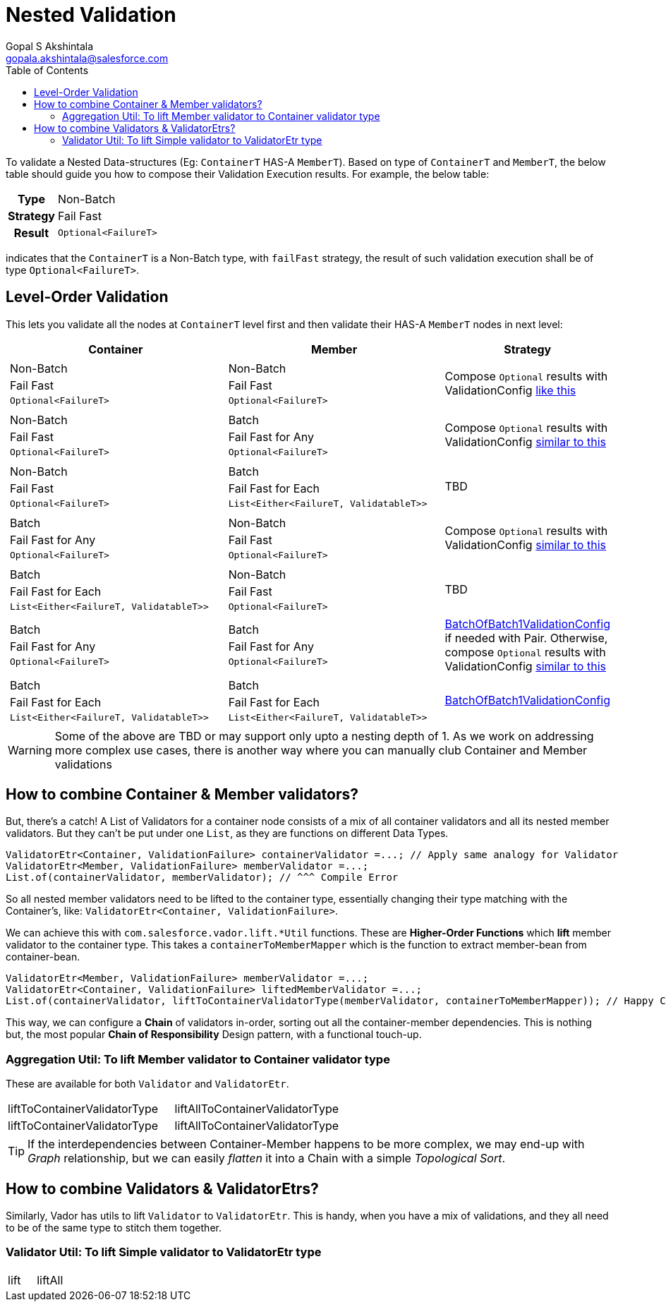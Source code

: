 = Nested Validation
Gopal S Akshintala <gopala.akshintala@salesforce.com>
:Revision: 1.0
ifdef::env-github[]
:tip-caption: :bulb:
:note-caption: :information_source:
:important-caption: :heavy_exclamation_mark:
:caution-caption: :fire:
:warning-caption: :warning:
endif::[]
:toc:
:prewrap!:
:sourcedir: ../../../vador/src/main/java
:testdir: ../../../vador/src/test/java
:imagesdir: ../../images/config-dsl

To validate a Nested Data-structures (Eg: `ContainerT` HAS-A `MemberT`). 
Based on type of `ContainerT` and `MemberT`, the below table should guide you how to compose their Validation Execution results.
 For example, the below table:

[%autowidth]
[cols="1h,1"]
|===
| Type | Non-Batch
| Strategy | Fail Fast
| Result | `Optional<FailureT>`
|===

indicates that the `ContainerT` is a Non-Batch type, with `failFast` strategy, the result of such validation execution shall be of type `Optional<FailureT>`.

== Level-Order Validation

This lets you validate all the nodes at `ContainerT` level first and then validate their HAS-A `MemberT` nodes in next level:

[cols="4a,4a,2"]
|===
|Container |Member |Strategy

|
[cols="1"]
!===
! Non-Batch
! Fail Fast
! `Optional<FailureT>`
!===

|[cols="1"]

!===
! Non-Batch ! Fail Fast ! `Optional<FailureT>`
!===

|Compose `Optional` results with ValidationConfig link:../ValidationConfig.adoc#_nested-non-batch-non-batch-level-order[like this]
|[cols="1"]

!===
! Non-Batch ! Fail Fast ! `Optional<FailureT>`
!===

|[cols="1"]

!===
! Batch ! Fail Fast for Any ! `Optional<FailureT>`
!===

|Compose `Optional` results with ValidationConfig link:../ValidationConfig.adoc#_nested-non-batch-non-batch-level-order[similar to this]

|[cols="1"]

!===
! Non-Batch ! Fail Fast ! `Optional<FailureT>`
!===

|[cols="1"]

!===
! Batch ! Fail Fast for Each ! `List<Either<FailureT, ValidatableT>>`
!===

|TBD

|[cols="1"]

!===
! Batch ! Fail Fast for Any ! `Optional<FailureT>`
!===

|[cols="1"]

!===
! Non-Batch ! Fail Fast ! `Optional<FailureT>`
!===

|Compose `Optional` results with ValidationConfig link:../ValidationConfig.adoc#_nested-non-batch-non-batch-level-order[similar to this]

|[cols="1"]

!===
! Batch ! Fail Fast for Each ! `List<Either<FailureT, ValidatableT>>`
!===

|[cols="1"]

!===
! Non-Batch ! Fail Fast ! `Optional<FailureT>`
!===

|TBD

|[cols="1"]

!===
! Batch ! Fail Fast for Any ! `Optional<FailureT>`
!===

|[cols="1"]

!===
! Batch ! Fail Fast for Any ! `Optional<FailureT>`
!===

|link:BatchOfBatch1ValidationConfig.adoc[BatchOfBatch1ValidationConfig] if needed with Pair.
Otherwise, compose `Optional` results with ValidationConfig link:../ValidationConfig.adoc#_nested-non-batch-non-batch-level-order[similar to this]

|[cols="1"]

!===
! Batch ! Fail Fast for Each ! `List<Either<FailureT, ValidatableT>>`
!===

|[cols="1"]

!===
! Batch ! Fail Fast for Each ! `List<Either<FailureT, ValidatableT>>`
!===

|link:BatchOfBatch1ValidationConfig.adoc[BatchOfBatch1ValidationConfig]

|===

WARNING: Some of the above are TBD or may support only upto a nesting depth of 1.
As we work on addressing more complex use cases, there is another way where you can manually club Container and Member validations

== How to combine Container & Member validators?

But, there's a catch!
A List of Validators for a container node consists of a mix of all container validators and all its nested member validators.
But they can't be put under one `List`, as they are functions on different Data Types.

[source,java,indent=0,options="nowrap"]
----
ValidatorEtr<Container, ValidationFailure> containerValidator =...; // Apply same analogy for Validator
ValidatorEtr<Member, ValidationFailure> memberValidator =...;
List.of(containerValidator, memberValidator); // ^^^ Compile Error
----

So all nested member validators need to be lifted to the container type, essentially changing their type matching with the Container's, like: `ValidatorEtr<Container, ValidationFailure>`.

We can achieve this with `com.salesforce.vador.lift.++*++Util` functions.
These are *Higher-Order Functions* which *lift* member validator to the container type.
This takes a `containerToMemberMapper` which is the function to extract member-bean from container-bean.

[source,java,indent=0,options="nowrap"]
----
ValidatorEtr<Member, ValidationFailure> memberValidator =...;
ValidatorEtr<Container, ValidationFailure> liftedMemberValidator =...;
List.of(containerValidator, liftToContainerValidatorType(memberValidator, containerToMemberMapper)); // Happy Compiler :)
----

This way, we can configure a *Chain* of validators in-order, sorting out all the container-member dependencies.
This is nothing but, the most popular *Chain of Responsibility* Design pattern, with a functional touch-up.

=== Aggregation Util: To lift Member validator to Container validator type

These are available for both `Validator` and `ValidatorEtr`.

[cols="<,<"]
|===
|liftToContainerValidatorType |liftAllToContainerValidatorType
|liftToContainerValidatorType |liftAllToContainerValidatorType
|===

TIP: If the interdependencies between Container-Member happens to be more complex, we may end-up with _Graph_ relationship, 
but we can easily _flatten_ it into a Chain with a simple _Topological Sort_.


== How to combine Validators & ValidatorEtrs?

Similarly, Vador has utils to lift `Validator` to `ValidatorEtr`.
This is handy, when you have a mix of validations, and they all need to be of the same type to stitch them together.

=== Validator Util: To lift Simple validator to ValidatorEtr type

[cols="<,<"]
|===
|lift |liftAll
|===
